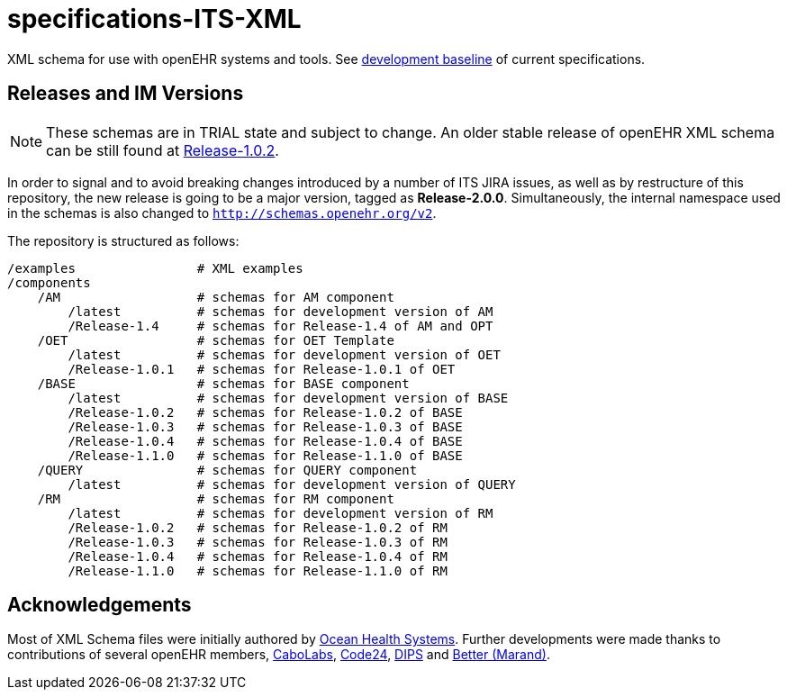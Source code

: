 = specifications-ITS-XML

XML schema for use with openEHR systems and tools. See https://specifications.openehr.org/development_baseline[development baseline] of current specifications.

== Releases and IM Versions

NOTE: These schemas are in TRIAL state and subject to change.
An older stable release of openEHR XML schema can be still found at https://github.com/openEHR/specifications-ITS-XML/releases/tag/Release-1.0.2v2[Release-1.0.2].

In order to signal and to avoid breaking changes introduced by a number of ITS JIRA issues, as well as by restructure of this repository,
the new release is going to be a major version, tagged as **Release-2.0.0**.
Simultaneously, the internal namespace used in the schemas is also changed to `http://schemas.openehr.org/v2`.
 
The repository is structured as follows:

----
/examples                # XML examples
/components
    /AM                  # schemas for AM component
        /latest          # schemas for development version of AM
        /Release-1.4     # schemas for Release-1.4 of AM and OPT
    /OET                 # schemas for OET Template
        /latest          # schemas for development version of OET
        /Release-1.0.1   # schemas for Release-1.0.1 of OET
    /BASE                # schemas for BASE component
        /latest          # schemas for development version of BASE
        /Release-1.0.2   # schemas for Release-1.0.2 of BASE
        /Release-1.0.3   # schemas for Release-1.0.3 of BASE
        /Release-1.0.4   # schemas for Release-1.0.4 of BASE
        /Release-1.1.0   # schemas for Release-1.1.0 of BASE
    /QUERY               # schemas for QUERY component
        /latest          # schemas for development version of QUERY
    /RM                  # schemas for RM component
        /latest          # schemas for development version of RM
        /Release-1.0.2   # schemas for Release-1.0.2 of RM
        /Release-1.0.3   # schemas for Release-1.0.3 of RM
        /Release-1.0.4   # schemas for Release-1.0.4 of RM
        /Release-1.1.0   # schemas for Release-1.1.0 of RM
----

== Acknowledgements

Most of XML Schema files were initially authored by https://www.oceanhealthsystems.com[Ocean Health Systems].
Further developments were made thanks to contributions of several openEHR members, 
https://www.cabolabs.com[CaboLabs], https://www.code24.nl[Code24], https://www.dips.com/uk[DIPS] and https://www.better.care/[Better (Marand)].
